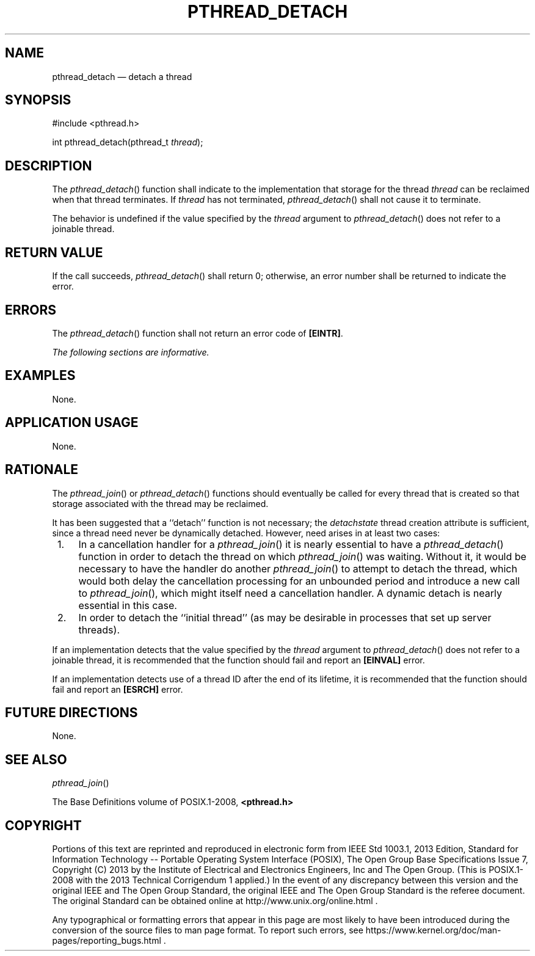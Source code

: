 '\" et
.TH PTHREAD_DETACH "3" 2013 "IEEE/The Open Group" "POSIX Programmer's Manual"

.SH NAME
pthread_detach
\(em detach a thread
.SH SYNOPSIS
.LP
.nf
#include <pthread.h>
.P
int pthread_detach(pthread_t \fIthread\fP);
.fi
.SH DESCRIPTION
The
\fIpthread_detach\fR()
function shall indicate to the implementation that storage for the
thread
.IR thread
can be reclaimed when that thread terminates. If
.IR thread
has not terminated,
\fIpthread_detach\fR()
shall not cause it to terminate.
.P
The behavior is undefined if the value specified by the
.IR thread
argument to
\fIpthread_detach\fR()
does not refer to a joinable thread.
.SH "RETURN VALUE"
If the call succeeds,
\fIpthread_detach\fR()
shall return 0; otherwise, an error number shall be returned to
indicate the error.
.SH ERRORS
The
\fIpthread_detach\fR()
function shall not return an error code of
.BR [EINTR] .
.LP
.IR "The following sections are informative."
.SH EXAMPLES
None.
.SH "APPLICATION USAGE"
None.
.SH RATIONALE
The
\fIpthread_join\fR()
or
\fIpthread_detach\fR()
functions should eventually be called for every thread that is created
so that storage associated with the thread may be reclaimed.
.P
It has been suggested that a ``detach'' function is not necessary; the
.IR detachstate
thread creation attribute is sufficient, since a thread need never be
dynamically detached. However, need arises in at least two cases:
.IP " 1." 4
In a cancellation handler for a
\fIpthread_join\fR()
it is nearly essential to have a
\fIpthread_detach\fR()
function in order to detach the thread on which
\fIpthread_join\fR()
was waiting. Without it, it would be necessary to have the handler do
another
\fIpthread_join\fR()
to attempt to detach the thread, which would both delay the cancellation
processing for an unbounded period and introduce a new call to
\fIpthread_join\fR(),
which might itself need a cancellation handler. A dynamic detach is
nearly essential in this case.
.IP " 2." 4
In order to detach the ``initial thread'' (as may be desirable in
processes that set up server threads).
.P
If an implementation detects that the value specified by the
.IR thread
argument to
\fIpthread_detach\fR()
does not refer to a joinable thread, it is recommended that the
function should fail and report an
.BR [EINVAL] 
error.
.P
If an implementation detects use of a thread ID after the end of its
lifetime, it is recommended that the function should fail and report an
.BR [ESRCH] 
error.
.SH "FUTURE DIRECTIONS"
None.
.SH "SEE ALSO"
.IR "\fIpthread_join\fR\^(\|)"
.P
The Base Definitions volume of POSIX.1\(hy2008,
.IR "\fB<pthread.h>\fP"
.SH COPYRIGHT
Portions of this text are reprinted and reproduced in electronic form
from IEEE Std 1003.1, 2013 Edition, Standard for Information Technology
-- Portable Operating System Interface (POSIX), The Open Group Base
Specifications Issue 7, Copyright (C) 2013 by the Institute of
Electrical and Electronics Engineers, Inc and The Open Group.
(This is POSIX.1-2008 with the 2013 Technical Corrigendum 1 applied.) In the
event of any discrepancy between this version and the original IEEE and
The Open Group Standard, the original IEEE and The Open Group Standard
is the referee document. The original Standard can be obtained online at
http://www.unix.org/online.html .

Any typographical or formatting errors that appear
in this page are most likely
to have been introduced during the conversion of the source files to
man page format. To report such errors, see
https://www.kernel.org/doc/man-pages/reporting_bugs.html .
